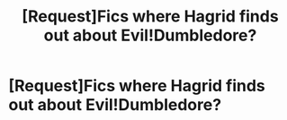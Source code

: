 #+TITLE: [Request]Fics where Hagrid finds out about Evil!Dumbledore?

* [Request]Fics where Hagrid finds out about Evil!Dumbledore?
:PROPERTIES:
:Author: PM_ME_UR_LOLS
:Score: 3
:DateUnix: 1508112043.0
:DateShort: 2017-Oct-16
:FlairText: Request
:END:
